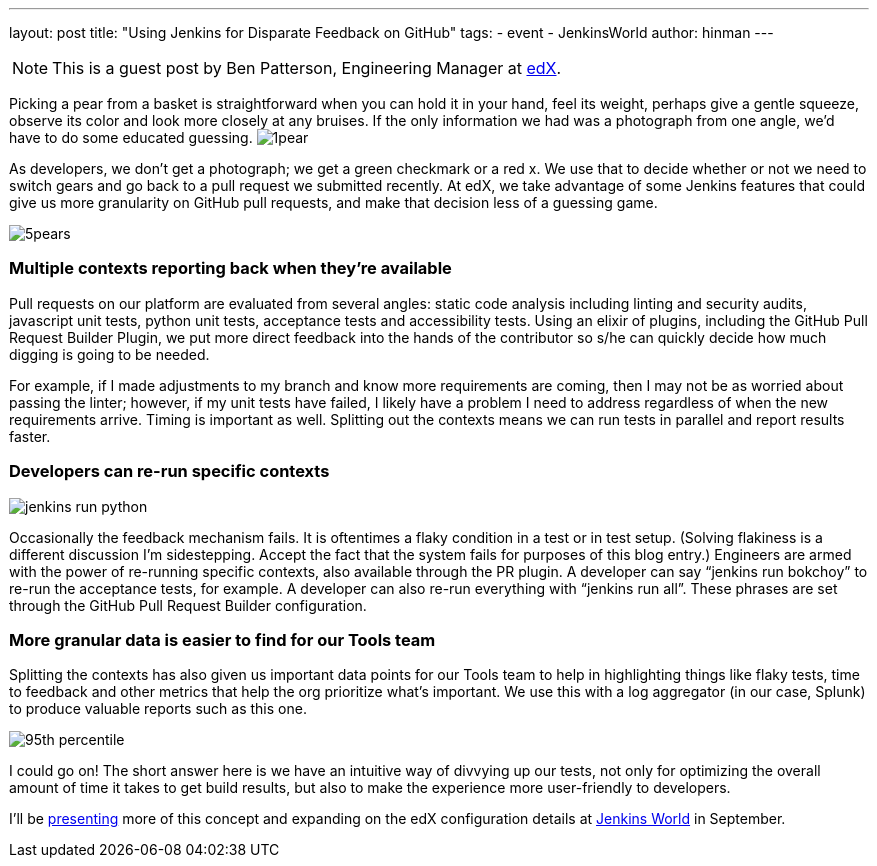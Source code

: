 ---
layout: post
title: "Using Jenkins for Disparate Feedback on GitHub"
tags:
- event
- JenkinsWorld
author: hinman
---

NOTE: This is a guest post by Ben Patterson, Engineering Manager at
link:https://www.edx.org/[edX].

Picking a pear from a basket is straightforward when you can hold it in your hand, feel its weight, perhaps give a gentle squeeze, observe its color and look more closely at any bruises. If the only information we had was a photograph from one angle, we’d have to do some educated guessing. image:/images/post-images/1pear.png[role=right]

As developers, we don’t get a photograph; we get a green checkmark or a red x. We use that to decide whether or not we need to switch gears and go back to a pull request we submitted recently. At edX, we take advantage of some Jenkins features that could give us more granularity on GitHub pull requests, and make that decision less of a guessing game.

image:/images/post-images/5pears.png[role=center]

=== Multiple contexts reporting back when they’re available

Pull requests on our platform are evaluated from several angles: static code analysis including linting and security audits, javascript unit tests, python unit tests, acceptance tests and accessibility tests. Using an elixir of plugins, including the GitHub Pull Request Builder Plugin, we put more direct feedback into the hands of the contributor so s/he can quickly decide how much digging is going to be needed.

For example, if I made adjustments to my branch and know more requirements are coming, then I may not be as worried about passing the linter; however, if my unit tests have failed, I likely have a problem I need to address regardless of when the new requirements arrive. Timing is important as well. Splitting out the contexts means we can run tests in parallel and report results faster.

=== Developers can re-run specific contexts

image:/images/post-images/jenkins-run-python.png[role=center]

Occasionally the feedback mechanism fails. It is oftentimes a flaky condition in a test or in test setup. (Solving flakiness is a different discussion I’m sidestepping. Accept the fact that the system fails for purposes of this blog entry.) Engineers are armed with the power of re-running specific contexts, also available through the PR plugin. A developer can say “jenkins run bokchoy” to re-run the acceptance tests, for example. A developer can also re-run everything with “jenkins run all”. These phrases are set through the GitHub Pull Request Builder configuration.

=== More granular data is easier to find for our Tools team

Splitting the contexts has also given us important data points for our Tools team to help in highlighting things like flaky tests, time to feedback and other metrics that help the org prioritize what’s important. We use this with a log aggregator (in our case, Splunk) to produce valuable reports such as this one.

image:/images/post-images/95th-percentile.png[role=center]

I could go on! The short answer here is we have an intuitive way of divvying up our tests, not only for optimizing the overall amount of time it takes to get build results, but also to make the experience more user-friendly to developers.

I’ll be link:https://www.cloudbees.com/using-jenkins-diverse-feedback-github[presenting] more of this concept and expanding on the edX configuration details at link:https://www.cloudbees.com/jenkinsworld/home[Jenkins World] in September.
